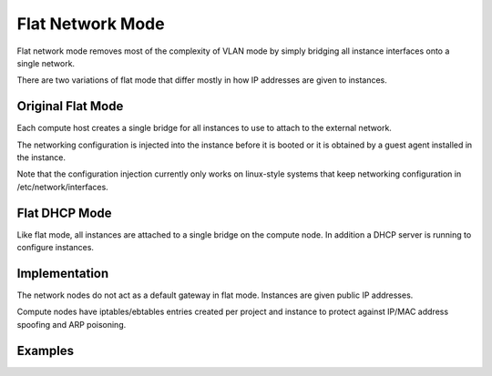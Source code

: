 ..
      Copyright 2010 United States Government as represented by the
      Administrator of the National Aeronautics and Space Administration.
      All Rights Reserved.

      Licensed under the Apache License, Version 2.0 (the "License"); you may
      not use this file except in compliance with the License. You may obtain
      a copy of the License at

          http://www.apache.org/licenses/LICENSE-2.0

      Unless required by applicable law or agreed to in writing, software
      distributed under the License is distributed on an "AS IS" BASIS, WITHOUT
      WARRANTIES OR CONDITIONS OF ANY KIND, either express or implied. See the
      License for the specific language governing permissions and limitations
      under the License.


Flat Network Mode
=================

Flat network mode removes most of the complexity of VLAN mode by simply
bridging all instance interfaces onto a single network.

There are two variations of flat mode that differ mostly in how IP addresses
are given to instances.


Original Flat Mode
------------------

Each compute host creates a single bridge for all instances to use to attach
to the external network.

The networking configuration is injected into the instance before it is booted or
it is obtained by a guest agent installed in the instance.
 
Note that the configuration injection currently only works on linux-style systems that keep networking 
configuration in /etc/network/interfaces.


Flat DHCP Mode
--------------

Like flat mode, all instances are attached to a single bridge on the compute node.
In addition a DHCP server is running to configure instances.


Implementation
--------------

The network nodes do not act as a default gateway in flat mode.  Instances
are given public IP addresses.

Compute nodes have iptables/ebtables entries created per project and
instance to protect against IP/MAC address spoofing and ARP poisoning.


Examples
--------

.. todo:: add flat network mode configuration examples
